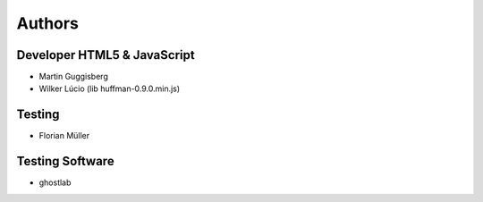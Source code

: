 ========
Authors
========

Developer HTML5 & JavaScript
============================

- Martin Guggisberg
- Wilker Lúcio (lib huffman-0.9.0.min.js)

Testing 
=======

- Florian Müller 

Testing Software
=============

- ghostlab

